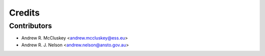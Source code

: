 =======
Credits
=======

Contributors
------------

* Andrew R. McCluskey <andrew.mccluskey@ess.eu>
* Andrew R. J. Nelson <andrew.nelson@ansto.gov.au>
